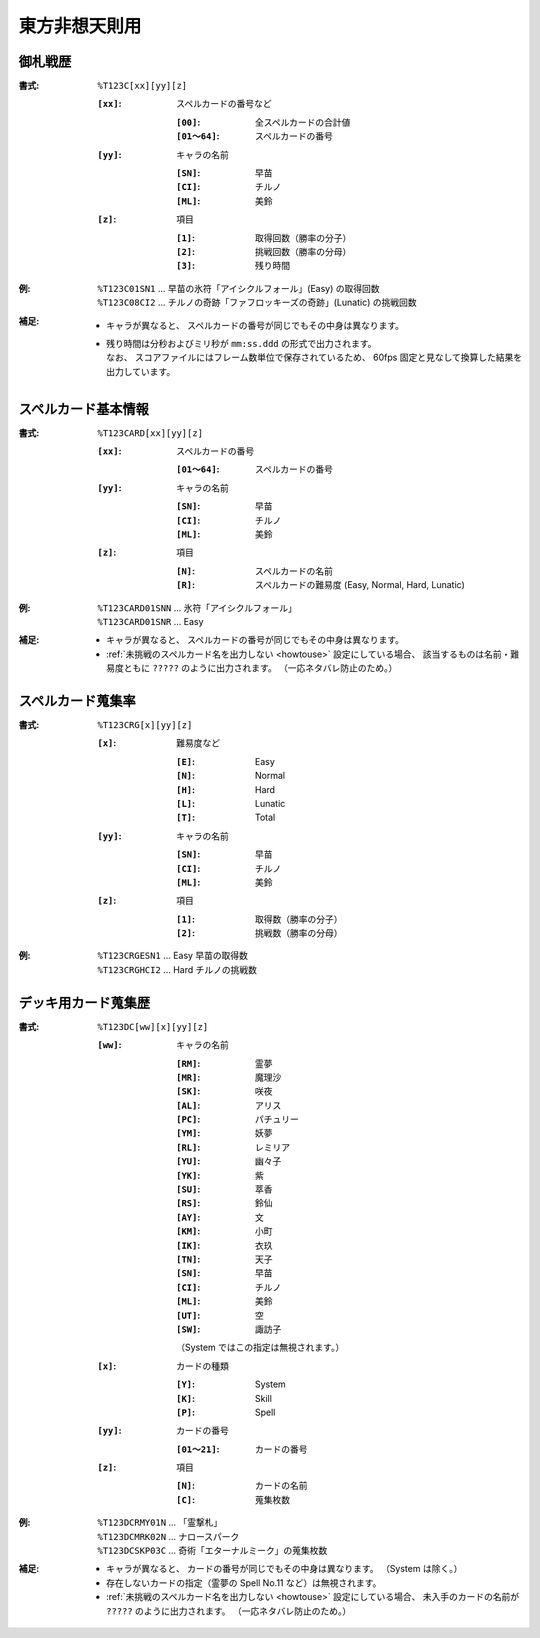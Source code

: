 .. _Th123Formats:

東方非想天則用
==============

.. _T123C:

御札戦歴
--------

:書式: ``%T123C[xx][yy][z]``

    :``[xx]``: スペルカードの番号など

        :``[00]``:     全スペルカードの合計値
        :``[01～64]``: スペルカードの番号

    :``[yy]``: キャラの名前

        :``[SN]``: 早苗
        :``[CI]``: チルノ
        :``[ML]``: 美鈴

    :``[z]``: 項目

        :``[1]``: 取得回数（勝率の分子）
        :``[2]``: 挑戦回数（勝率の分母）
        :``[3]``: 残り時間

:例:
    | ``%T123C01SN1``
      ... 早苗の氷符「アイシクルフォール」(Easy) の取得回数
    | ``%T123C08CI2``
      ... チルノの奇跡「ファフロッキーズの奇跡」(Lunatic) の挑戦回数

:補足:
    - キャラが異なると、 スペルカードの番号が同じでもその中身は異なります。
    - | 残り時間は分秒およびミリ秒が ``mm:ss.ddd`` の形式で出力されます。
      | なお、 スコアファイルにはフレーム数単位で保存されているため、
        60fps 固定と見なして換算した結果を出力しています。

.. _T123CARD:

スペルカード基本情報
--------------------

:書式: ``%T123CARD[xx][yy][z]``

    :``[xx]``: スペルカードの番号

        :``[01～64]``: スペルカードの番号

    :``[yy]``: キャラの名前

        :``[SN]``: 早苗
        :``[CI]``: チルノ
        :``[ML]``: 美鈴

    :``[z]``: 項目

        :``[N]``: スペルカードの名前
        :``[R]``: スペルカードの難易度 (Easy, Normal, Hard, Lunatic)

:例:
    | ``%T123CARD01SNN`` ... 氷符「アイシクルフォール」
    | ``%T123CARD01SNR`` ... Easy

:補足:
    - キャラが異なると、 スペルカードの番号が同じでもその中身は異なります。
    - :ref:`未挑戦のスペルカード名を出力しない <howtouse>` 設定にしている場合、
      該当するものは名前・難易度ともに ``?????`` のように出力されます。
      （一応ネタバレ防止のため。）

.. _T123CRG:

スペルカード蒐集率
------------------

:書式: ``%T123CRG[x][yy][z]``

    :``[x]``: 難易度など

        :``[E]``: Easy
        :``[N]``: Normal
        :``[H]``: Hard
        :``[L]``: Lunatic
        :``[T]``: Total

    :``[yy]``: キャラの名前

        :``[SN]``: 早苗
        :``[CI]``: チルノ
        :``[ML]``: 美鈴

    :``[z]``: 項目

        :``[1]``: 取得数（勝率の分子）
        :``[2]``: 挑戦数（勝率の分母）

:例:
    | ``%T123CRGESN1`` ... Easy 早苗の取得数
    | ``%T123CRGHCI2`` ... Hard チルノの挑戦数

.. _T123DC:

デッキ用カード蒐集歴
--------------------

:書式: ``%T123DC[ww][x][yy][z]``

    :``[ww]``: キャラの名前

        :``[RM]``: 霊夢
        :``[MR]``: 魔理沙
        :``[SK]``: 咲夜
        :``[AL]``: アリス
        :``[PC]``: パチュリー
        :``[YM]``: 妖夢
        :``[RL]``: レミリア
        :``[YU]``: 幽々子
        :``[YK]``: 紫
        :``[SU]``: 萃香
        :``[RS]``: 鈴仙
        :``[AY]``: 文
        :``[KM]``: 小町
        :``[IK]``: 衣玖
        :``[TN]``: 天子
        :``[SN]``: 早苗
        :``[CI]``: チルノ
        :``[ML]``: 美鈴
        :``[UT]``: 空
        :``[SW]``: 諏訪子

        （System ではこの指定は無視されます。）

    :``[x]``: カードの種類

        :``[Y]``: System
        :``[K]``: Skill
        :``[P]``: Spell

    :``[yy]``: カードの番号

        :``[01～21]``: カードの番号

    :``[z]``: 項目

        :``[N]``: カードの名前
        :``[C]``: 蒐集枚数

:例:
    | ``%T123DCRMY01N`` ... 「霊撃札」
    | ``%T123DCMRK02N`` ... ナロースパーク
    | ``%T123DCSKP03C`` ... 奇術「エターナルミーク」の蒐集枚数

:補足:
    - キャラが異なると、 カードの番号が同じでもその中身は異なります。
      （System は除く。）
    - 存在しないカードの指定（霊夢の Spell No.11 など）は無視されます。
    - :ref:`未挑戦のスペルカード名を出力しない <howtouse>` 設定にしている場合、
      未入手のカードの名前が ``?????`` のように出力されます。
      （一応ネタバレ防止のため。）
